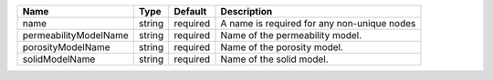 

===================== ====== ======== =========================================== 
Name                  Type   Default  Description                                 
===================== ====== ======== =========================================== 
name                  string required A name is required for any non-unique nodes 
permeabilityModelName string required Name of the permeability model.             
porosityModelName     string required Name of the porosity model.                 
solidModelName        string required Name of the solid model.                    
===================== ====== ======== =========================================== 


